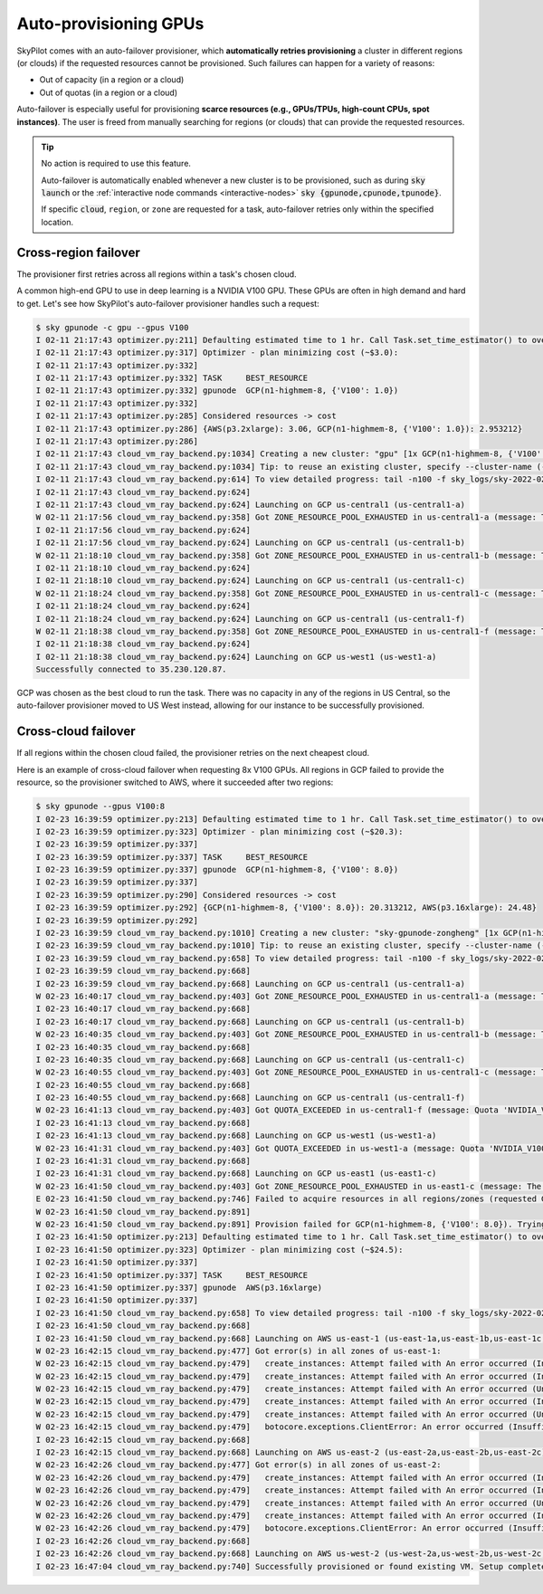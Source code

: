 .. _auto-failover:

Auto-provisioning GPUs
==========================

SkyPilot comes with an auto-failover provisioner, which
**automatically retries provisioning** a cluster in different regions (or
clouds) if the requested resources cannot be provisioned.
Such failures can happen for a variety of reasons:

- Out of capacity (in a region or a cloud)
- Out of quotas (in a region or a cloud)

Auto-failover is especially useful for provisioning **scarce resources (e.g., GPUs/TPUs, high-count CPUs, spot instances)**.  The user is freed from manually
searching for regions (or clouds) that can provide the requested resources.

.. tip::

  No action is required to use this feature.

  Auto-failover is automatically enabled whenever a new cluster is to be
  provisioned, such as during :code:`sky launch` or the :ref:`interactive node
  commands <interactive-nodes>` :code:`sky {gpunode,cpunode,tpunode}`.

  If specific :code:`cloud`, ``region``, or ``zone`` are requested for a
  task, auto-failover retries only within the specified location.

Cross-region failover
---------------------

The provisioner first retries across all regions within a task's chosen cloud.

A common high-end GPU to use in deep learning is a NVIDIA V100 GPU.  These GPUs
are often in high demand and hard to get.  Let's see how SkyPilot's auto-failover
provisioner handles such a request:

.. code-block::

  $ sky gpunode -c gpu --gpus V100
  I 02-11 21:17:43 optimizer.py:211] Defaulting estimated time to 1 hr. Call Task.set_time_estimator() to override.
  I 02-11 21:17:43 optimizer.py:317] Optimizer - plan minimizing cost (~$3.0):
  I 02-11 21:17:43 optimizer.py:332]
  I 02-11 21:17:43 optimizer.py:332] TASK     BEST_RESOURCE
  I 02-11 21:17:43 optimizer.py:332] gpunode  GCP(n1-highmem-8, {'V100': 1.0})
  I 02-11 21:17:43 optimizer.py:332]
  I 02-11 21:17:43 optimizer.py:285] Considered resources -> cost
  I 02-11 21:17:43 optimizer.py:286] {AWS(p3.2xlarge): 3.06, GCP(n1-highmem-8, {'V100': 1.0}): 2.953212}
  I 02-11 21:17:43 optimizer.py:286]
  I 02-11 21:17:43 cloud_vm_ray_backend.py:1034] Creating a new cluster: "gpu" [1x GCP(n1-highmem-8, {'V100': 1.0})].
  I 02-11 21:17:43 cloud_vm_ray_backend.py:1034] Tip: to reuse an existing cluster, specify --cluster-name (-c) in the CLI or use sky.launch(.., cluster_name=..) in the Python API. Run `sky status` to see existing clusters.
  I 02-11 21:17:43 cloud_vm_ray_backend.py:614] To view detailed progress: tail -n100 -f sky_logs/sky-2022-02-11-21-17-43-171661/provision.log
  I 02-11 21:17:43 cloud_vm_ray_backend.py:624]
  I 02-11 21:17:43 cloud_vm_ray_backend.py:624] Launching on GCP us-central1 (us-central1-a)
  W 02-11 21:17:56 cloud_vm_ray_backend.py:358] Got ZONE_RESOURCE_POOL_EXHAUSTED in us-central1-a (message: The zone 'projects/intercloud-320520/zones/us-central1-a' does not have enough resources available to fulfill the request.  Try a different zone, or try again later.)
  I 02-11 21:17:56 cloud_vm_ray_backend.py:624]
  I 02-11 21:17:56 cloud_vm_ray_backend.py:624] Launching on GCP us-central1 (us-central1-b)
  W 02-11 21:18:10 cloud_vm_ray_backend.py:358] Got ZONE_RESOURCE_POOL_EXHAUSTED in us-central1-b (message: The zone 'projects/intercloud-320520/zones/us-central1-b' does not have enough resources available to fulfill the request.  Try a different zone, or try again later.)
  I 02-11 21:18:10 cloud_vm_ray_backend.py:624]
  I 02-11 21:18:10 cloud_vm_ray_backend.py:624] Launching on GCP us-central1 (us-central1-c)
  W 02-11 21:18:24 cloud_vm_ray_backend.py:358] Got ZONE_RESOURCE_POOL_EXHAUSTED in us-central1-c (message: The zone 'projects/intercloud-320520/zones/us-central1-c' does not have enough resources available to fulfill the request.  Try a different zone, or try again later.)
  I 02-11 21:18:24 cloud_vm_ray_backend.py:624]
  I 02-11 21:18:24 cloud_vm_ray_backend.py:624] Launching on GCP us-central1 (us-central1-f)
  W 02-11 21:18:38 cloud_vm_ray_backend.py:358] Got ZONE_RESOURCE_POOL_EXHAUSTED in us-central1-f (message: The zone 'projects/intercloud-320520/zones/us-central1-f' does not have enough resources available to fulfill the request.  Try a different zone, or try again later.)
  I 02-11 21:18:38 cloud_vm_ray_backend.py:624]
  I 02-11 21:18:38 cloud_vm_ray_backend.py:624] Launching on GCP us-west1 (us-west1-a)
  Successfully connected to 35.230.120.87.

GCP was chosen as the best cloud to run the task. There was no capacity in any of the regions in US Central, so the auto-failover provisioner moved to US West instead, allowing for our instance to be successfully provisioned.

Cross-cloud failover
---------------------
If all regions within the chosen cloud failed, the provisioner retries on the next
cheapest cloud.

Here is an example of cross-cloud failover when requesting 8x V100 GPUs.  All
regions in GCP failed to provide the resource, so the provisioner switched to
AWS, where it succeeded after two regions:

.. code-block::

  $ sky gpunode --gpus V100:8
  I 02-23 16:39:59 optimizer.py:213] Defaulting estimated time to 1 hr. Call Task.set_time_estimator() to override.
  I 02-23 16:39:59 optimizer.py:323] Optimizer - plan minimizing cost (~$20.3):
  I 02-23 16:39:59 optimizer.py:337]
  I 02-23 16:39:59 optimizer.py:337] TASK     BEST_RESOURCE
  I 02-23 16:39:59 optimizer.py:337] gpunode  GCP(n1-highmem-8, {'V100': 8.0})
  I 02-23 16:39:59 optimizer.py:337]
  I 02-23 16:39:59 optimizer.py:290] Considered resources -> cost
  I 02-23 16:39:59 optimizer.py:292] {GCP(n1-highmem-8, {'V100': 8.0}): 20.313212, AWS(p3.16xlarge): 24.48}
  I 02-23 16:39:59 optimizer.py:292]
  I 02-23 16:39:59 cloud_vm_ray_backend.py:1010] Creating a new cluster: "sky-gpunode-zongheng" [1x GCP(n1-highmem-8, {'V100': 8.0})].
  I 02-23 16:39:59 cloud_vm_ray_backend.py:1010] Tip: to reuse an existing cluster, specify --cluster-name (-c) in the CLI or use sky.launch(.., cluster_name=..) in the Python API. Run `sky status` to see existing clusters.
  I 02-23 16:39:59 cloud_vm_ray_backend.py:658] To view detailed progress: tail -n100 -f sky_logs/sky-2022-02-23-16-39-58-577551/provision.log
  I 02-23 16:39:59 cloud_vm_ray_backend.py:668]
  I 02-23 16:39:59 cloud_vm_ray_backend.py:668] Launching on GCP us-central1 (us-central1-a)
  W 02-23 16:40:17 cloud_vm_ray_backend.py:403] Got ZONE_RESOURCE_POOL_EXHAUSTED in us-central1-a (message: The zone 'projects/intercloud-320520/zones/us-central1-a' does not have enough resources available to fulfill the request.  Try a different zone, or try again later.)
  I 02-23 16:40:17 cloud_vm_ray_backend.py:668]
  I 02-23 16:40:17 cloud_vm_ray_backend.py:668] Launching on GCP us-central1 (us-central1-b)
  W 02-23 16:40:35 cloud_vm_ray_backend.py:403] Got ZONE_RESOURCE_POOL_EXHAUSTED in us-central1-b (message: The zone 'projects/intercloud-320520/zones/us-central1-b' does not have enough resources available to fulfill the request.  Try a different zone, or try again later.)
  I 02-23 16:40:35 cloud_vm_ray_backend.py:668]
  I 02-23 16:40:35 cloud_vm_ray_backend.py:668] Launching on GCP us-central1 (us-central1-c)
  W 02-23 16:40:55 cloud_vm_ray_backend.py:403] Got ZONE_RESOURCE_POOL_EXHAUSTED in us-central1-c (message: The zone 'projects/intercloud-320520/zones/us-central1-c' does not have enough resources available to fulfill the request.  Try a different zone, or try again later.)
  I 02-23 16:40:55 cloud_vm_ray_backend.py:668]
  I 02-23 16:40:55 cloud_vm_ray_backend.py:668] Launching on GCP us-central1 (us-central1-f)
  W 02-23 16:41:13 cloud_vm_ray_backend.py:403] Got QUOTA_EXCEEDED in us-central1-f (message: Quota 'NVIDIA_V100_GPUS' exceeded.  Limit: 1.0 in region us-central1.)
  I 02-23 16:41:13 cloud_vm_ray_backend.py:668]
  I 02-23 16:41:13 cloud_vm_ray_backend.py:668] Launching on GCP us-west1 (us-west1-a)
  W 02-23 16:41:31 cloud_vm_ray_backend.py:403] Got QUOTA_EXCEEDED in us-west1-a (message: Quota 'NVIDIA_V100_GPUS' exceeded.  Limit: 1.0 in region us-west1.)
  I 02-23 16:41:31 cloud_vm_ray_backend.py:668]
  I 02-23 16:41:31 cloud_vm_ray_backend.py:668] Launching on GCP us-east1 (us-east1-c)
  W 02-23 16:41:50 cloud_vm_ray_backend.py:403] Got ZONE_RESOURCE_POOL_EXHAUSTED in us-east1-c (message: The zone 'projects/intercloud-320520/zones/us-east1-c' does not have enough resources available to fulfill the request.  Try a different zone, or try again later.)
  E 02-23 16:41:50 cloud_vm_ray_backend.py:746] Failed to acquire resources in all regions/zones (requested GCP(n1-highmem-8, {'V100': 8.0})). Try changing resource requirements or use another cloud.
  W 02-23 16:41:50 cloud_vm_ray_backend.py:891]
  W 02-23 16:41:50 cloud_vm_ray_backend.py:891] Provision failed for GCP(n1-highmem-8, {'V100': 8.0}). Trying other launchable resources (if any)...
  I 02-23 16:41:50 optimizer.py:213] Defaulting estimated time to 1 hr. Call Task.set_time_estimator() to override.
  I 02-23 16:41:50 optimizer.py:323] Optimizer - plan minimizing cost (~$24.5):
  I 02-23 16:41:50 optimizer.py:337]
  I 02-23 16:41:50 optimizer.py:337] TASK     BEST_RESOURCE
  I 02-23 16:41:50 optimizer.py:337] gpunode  AWS(p3.16xlarge)
  I 02-23 16:41:50 optimizer.py:337]
  I 02-23 16:41:50 cloud_vm_ray_backend.py:658] To view detailed progress: tail -n100 -f sky_logs/sky-2022-02-23-16-39-58-577551/provision.log
  I 02-23 16:41:50 cloud_vm_ray_backend.py:668]
  I 02-23 16:41:50 cloud_vm_ray_backend.py:668] Launching on AWS us-east-1 (us-east-1a,us-east-1b,us-east-1c,us-east-1d,us-east-1e,us-east-1f)
  W 02-23 16:42:15 cloud_vm_ray_backend.py:477] Got error(s) in all zones of us-east-1:
  W 02-23 16:42:15 cloud_vm_ray_backend.py:479]   create_instances: Attempt failed with An error occurred (InsufficientInstanceCapacity) when calling the RunInstances operation (reached max retries: 0): We currently do not have sufficient p3.16xlarge capacity in the Availability Zone you requested (us-east-1a). Our system will be working on provisioning additional capacity. You can currently get p3.16xlarge capacity by not specifying an Availability Zone in your request or choosing us-east-1b, us-east-1d, us-east-1f., retrying.
  W 02-23 16:42:15 cloud_vm_ray_backend.py:479]   create_instances: Attempt failed with An error occurred (InsufficientInstanceCapacity) when calling the RunInstances operation (reached max retries: 0): We currently do not have sufficient p3.16xlarge capacity in the Availability Zone you requested (us-east-1b). Our system will be working on provisioning additional capacity. You can currently get p3.16xlarge capacity by not specifying an Availability Zone in your request or choosing us-east-1a, us-east-1d, us-east-1f., retrying.
  W 02-23 16:42:15 cloud_vm_ray_backend.py:479]   create_instances: Attempt failed with An error occurred (Unsupported) when calling the RunInstances operation: Your requested instance type (p3.16xlarge) is not supported in your requested Availability Zone (us-east-1c). Please retry your request by not specifying an Availability Zone or choosing us-east-1a, us-east-1b, us-east-1d, us-east-1f., retrying.
  W 02-23 16:42:15 cloud_vm_ray_backend.py:479]   create_instances: Attempt failed with An error occurred (InsufficientInstanceCapacity) when calling the RunInstances operation (reached max retries: 0): We currently do not have sufficient p3.16xlarge capacity in the Availability Zone you requested (us-east-1d). Our system will be working on provisioning additional capacity. You can currently get p3.16xlarge capacity by not specifying an Availability Zone in your request or choosing us-east-1a, us-east-1b, us-east-1f., retrying.
  W 02-23 16:42:15 cloud_vm_ray_backend.py:479]   create_instances: Attempt failed with An error occurred (Unsupported) when calling the RunInstances operation: Your requested instance type (p3.16xlarge) is not supported in your requested Availability Zone (us-east-1e). Please retry your request by not specifying an Availability Zone or choosing us-east-1a, us-east-1b, us-east-1d, us-east-1f., retrying.
  W 02-23 16:42:15 cloud_vm_ray_backend.py:479]   botocore.exceptions.ClientError: An error occurred (InsufficientInstanceCapacity) when calling the RunInstances operation (reached max retries: 0): We currently do not have sufficient p3.16xlarge capacity in the Availability Zone you requested (us-east-1f). Our system will be working on provisioning additional capacity. You can currently get p3.16xlarge capacity by not specifying an Availability Zone in your request or choosing us-east-1a, us-east-1b, us-east-1d.
  I 02-23 16:42:15 cloud_vm_ray_backend.py:668]
  I 02-23 16:42:15 cloud_vm_ray_backend.py:668] Launching on AWS us-east-2 (us-east-2a,us-east-2b,us-east-2c)
  W 02-23 16:42:26 cloud_vm_ray_backend.py:477] Got error(s) in all zones of us-east-2:
  W 02-23 16:42:26 cloud_vm_ray_backend.py:479]   create_instances: Attempt failed with An error occurred (InsufficientInstanceCapacity) when calling the RunInstances operation (reached max retries: 0): We currently do not have sufficient p3.16xlarge capacity in the Availability Zone you requested (us-east-2a). Our system will be working on provisioning additional capacity. You can currently get p3.16xlarge capacity by not specifying an Availability Zone in your request or choosing us-east-2b., retrying.
  W 02-23 16:42:26 cloud_vm_ray_backend.py:479]   create_instances: Attempt failed with An error occurred (InsufficientInstanceCapacity) when calling the RunInstances operation (reached max retries: 0): We currently do not have sufficient p3.16xlarge capacity in the Availability Zone you requested (us-east-2b). Our system will be working on provisioning additional capacity. You can currently get p3.16xlarge capacity by not specifying an Availability Zone in your request or choosing us-east-2a., retrying.
  W 02-23 16:42:26 cloud_vm_ray_backend.py:479]   create_instances: Attempt failed with An error occurred (Unsupported) when calling the RunInstances operation: Your requested instance type (p3.16xlarge) is not supported in your requested Availability Zone (us-east-2c). Please retry your request by not specifying an Availability Zone or choosing us-east-2a, us-east-2b., retrying.
  W 02-23 16:42:26 cloud_vm_ray_backend.py:479]   create_instances: Attempt failed with An error occurred (InsufficientInstanceCapacity) when calling the RunInstances operation (reached max retries: 0): We currently do not have sufficient p3.16xlarge capacity in the Availability Zone you requested (us-east-2a). Our system will be working on provisioning additional capacity. You can currently get p3.16xlarge capacity by not specifying an Availability Zone in your request or choosing us-east-2b., retrying.
  W 02-23 16:42:26 cloud_vm_ray_backend.py:479]   botocore.exceptions.ClientError: An error occurred (InsufficientInstanceCapacity) when calling the RunInstances operation (reached max retries: 0): We currently do not have sufficient p3.16xlarge capacity in the Availability Zone you requested (us-east-2b). Our system will be working on provisioning additional capacity. You can currently get p3.16xlarge capacity by not specifying an Availability Zone in your request or choosing us-east-2a.
  I 02-23 16:42:26 cloud_vm_ray_backend.py:668]
  I 02-23 16:42:26 cloud_vm_ray_backend.py:668] Launching on AWS us-west-2 (us-west-2a,us-west-2b,us-west-2c,us-west-2d)
  I 02-23 16:47:04 cloud_vm_ray_backend.py:740] Successfully provisioned or found existing VM. Setup completed.
